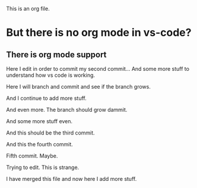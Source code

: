 This is an org file.

* But there is no org mode in vs-code?
** There is org mode support 

Here I edit in order to commit my second commit...
And some more stuff to understand how vs code is working.

Here I will branch and commit and see if the branch grows. 

And I continue to add more stuff.

And even more. The branch should grow dammit. 

And some more stuff even.

And this should be the third commit.

And this the fourth commit. 

Fifth commit.  Maybe. 

Trying to edit. This is strange.

I have merged this file and now here I add more stuff.